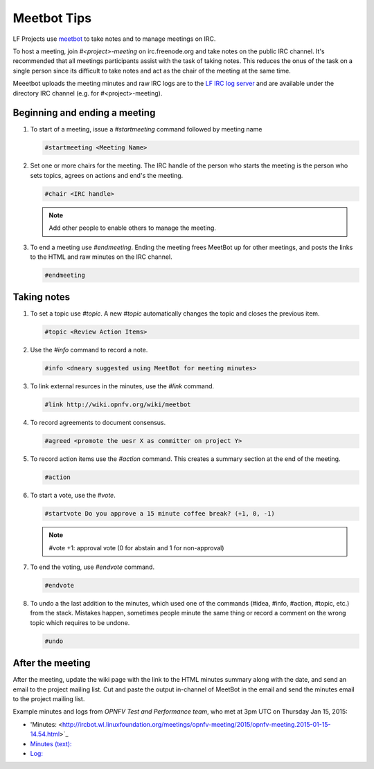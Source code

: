 .. _lfreleng-docs-meetbot:

############
Meetbot Tips
############

LF Projects use `meetbot <https://wiki.debian.org/MeetBot/>`_  to take notes
and to manage meetings on IRC.

To host a meeting, join `#<project>-meeting` on irc.freenode.org and take notes
on the public IRC channel. It's recommended that all meetings participants assist
with the task of taking notes. This reduces the onus of the task on a single
person since its difficult to take notes and act as the chair of the meeting
at the same time.

Meeetbot uploads the meeting minutes and raw IRC logs are to the
`LF IRC log server <http://ircbot.wl.linuxfoundation.org/meetings>`_ and
are available under the directory IRC channel (e.g. for #<project>-meeting).

Beginning and ending a meeting
==============================

#. To start of a meeting, issue a `#startmeeting` command followed by meeting name

   .. code-block:: none

      #startmeeting <Meeting Name>


#. Set one or more chairs for the meeting. The IRC handle of the person who
   starts the meeting is the person who sets topics, agrees on actions and
   end's the meeting.

   .. code-block:: none

      #chair <IRC handle>

   .. note::

      Add other people to enable others to manage the meeting.

#. To end a meeting use `#endmeeting`. Ending the meeting frees MeetBot up for
   other meetings, and posts the links to the HTML and raw minutes on the IRC
   channel.

   .. code-block:: none

      #endmeeting


Taking notes
============

#. To set a topic use `#topic`. A new `#topic` automatically changes the topic
   and closes the previous item.

   .. code-block:: none

      #topic <Review Action Items>

#. Use the `#info` command to record a note.

   .. code-block:: none

      #info <dneary suggested using MeetBot for meeting minutes>

#. To link external resurces in the minutes, use the `#link` command.

   .. code-block:: none

      #link http://wiki.opnfv.org/wiki/meetbot

#. To record agreements to document consensus.

   .. code-block:: none

      #agreed <promote the uesr X as committer on project Y>

#. To record action items use the `#action` command. This creates a summary
   section at the end of the meeting.

   .. code-block:: none

      #action

#. To start a vote, use the `#vote`.

   .. code-block:: none

      #startvote Do you approve a 15 minute coffee break? (+1, 0, -1)


   .. note::

      #vote +1: approval vote (0 for abstain and 1 for non-approval)

#. To end the voting, use `#endvote` command.

   .. code-block:: none

      #endvote

#. To undo a the last addition to the minutes, which used one of the commands
   (#idea, #info, #action, #topic, etc.) from the stack. Mistakes happen,
   sometimes people minute the same thing or record a comment on the
   wrong topic which requires to be undone.

   .. code-block:: none

      #undo

After the meeting
=================

After the meeting, update the wiki page with the link to the HTML minutes
summary along with the date, and send an email to the project mailing list.
Cut and paste the output in-channel of MeetBot in the email and send the
minutes email to the project mailing list.

Example minutes and logs from `OPNFV Test and Performance team`, who met at
3pm UTC on Thursday Jan 15, 2015:

* 'Minutes: <http://ircbot.wl.linuxfoundation.org/meetings/opnfv-meeting/2015/opnfv-meeting.2015-01-15-14.54.html>`_
* `Minutes (text): <http://ircbot.wl.linuxfoundation.org/meetings/opnfv-meeting/2015/opnfv-meeting.2015-01-15-14.54.txt>`_
* `Log: <http://ircbot.wl.linuxfoundation.org/meetings/opnfv-meeting/2015/opnfv-meeting.2015-01-15-14.54.log.html>`_
